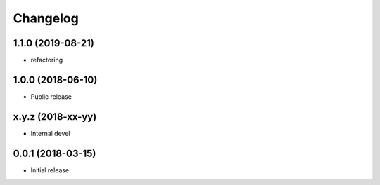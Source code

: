 
Changelog
=========


1.1.0 (2019-08-21)
------------------

* refactoring

1.0.0 (2018-06-10)
------------------

* Public release

x.y.z (2018-xx-yy)
------------------

* Internal devel


0.0.1 (2018-03-15)
------------------

* Initial release
